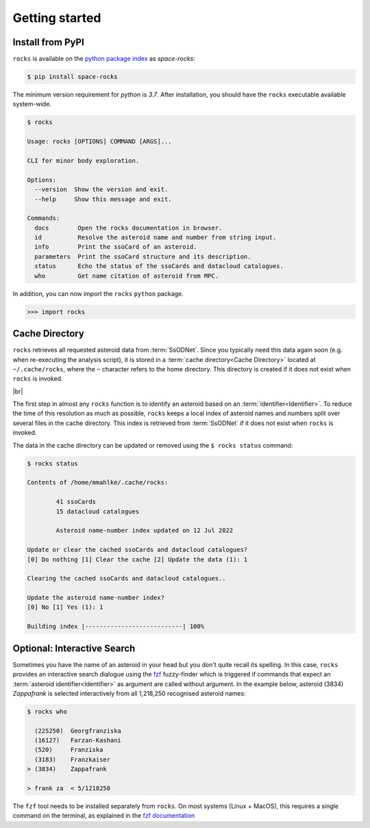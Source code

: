 
.. |br| raw:: html

     <br>

###############
Getting started
###############

Install from PyPI
=================


``rocks`` is available on the `python package index <https://pypi.org>`_ as *space-rocks*:

.. code-block:: bash

   $ pip install space-rocks

The minimum version requirement for `python` is `3.7`. After
installation, you should have the ``rocks`` executable available system-wide.

.. code-block:: bash

   $ rocks

   Usage: rocks [OPTIONS] COMMAND [ARGS]...

   CLI for minor body exploration.

   Options:
     --version  Show the version and exit.
     --help     Show this message and exit.

   Commands:
     docs        Open the rocks documentation in browser.
     id          Resolve the asteroid name and number from string input.
     info        Print the ssoCard of an asteroid.
     parameters  Print the ssoCard structure and its description.
     status      Echo the status of the ssoCards and datacloud catalogues.
     who         Get name citation of asteroid from MPC.


In addition, you can now import the ``rocks`` ``python`` package.

.. code-block:: python

   >>> import rocks


.. _cache-directory:

Cache Directory
===============

``rocks`` retrieves all requested asteroid data from :term:`SsODNet`. Since you
typically need this data again soon (e.g. when re-executing the analysis
script), it is stored in a :term:`cache directory<Cache Directory>` located at
``~/.cache/rocks``, where the ``~`` character refers to the home
directory. This directory is created if it does not exist when ``rocks`` is
invoked.

|br|

The first step in almost any ``rocks`` function is to identify an asteroid
based on an :term:`identifier<Identifier>`. To reduce the time of this
resolution as much as possible, ``rocks`` keeps a local index of asteroid names
and numbers split over several files in the cache directory. This index
is retrieved from :term:`SsODNet` if it does not exist when ``rocks`` is
invoked.

The data in the cache directory can be updated or removed using the ``$ rocks status`` command:

.. code-block:: bash

   $ rocks status

   Contents of /home/mmahlke/.cache/rocks:

           41 ssoCards
           15 datacloud catalogues

           Asteroid name-number index updated on 12 Jul 2022

   Update or clear the cached ssoCards and datacloud catalogues?
   [0] Do nothing [1] Clear the cache [2] Update the data (1): 1

   Clearing the cached ssoCards and datacloud catalogues..

   Update the asteroid name-number index?
   [0] No [1] Yes (1): 1

   Building index |---------------------------| 100%

Optional: Interactive Search
============================


Sometimes you have the name of an asteroid in your head but you don't quite
recall its spelling. In this case, ``rocks`` provides an interactive search
dialogue using the `fzf <https://github.com/junegunn/fzf/>`_  fuzzy-finder
which is triggered if commands that expect an :term:`asteroid
identifier<Identifier>` as argument are called without argument. In the example
below, asteroid (3834) *Zappafrank* is selected interactively from all
1,218,250 recognised asteroid names:

.. code-block:: bash

    $ rocks who

      (225250)  Georgfranziska
      (16127)   Farzan-Kashani
      (520)     Franziska
      (3183)    Franzkaiser
    > (3834)    Zappafrank

    > frank za  < 5/1218250

The ``fzf`` tool needs to be installed separately from ``rocks``. On most
systems (Linux + MacOS), this requires a single command on the terminal, as
explained in the `fzf documentation
<https://github.com/junegunn/fzf/#installation>`_
